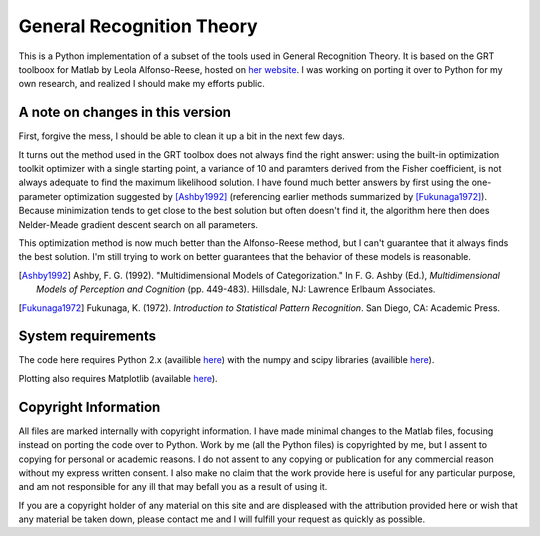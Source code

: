 
General Recognition Theory
==========================

This is a Python implementation of a subset of the tools used in General
Recognition Theory. It is based on the GRT toolboox for Matlab by Leola
Alfonso-Reese, hosted on `her website
<http://www-rohan.sdsu.edu/~leola/toolbox.html>`_. I was working on porting it
over to Python for my own research, and realized I should make my efforts
public. 

A note on changes in this version
---------------------------------

First, forgive the mess, I should be able to clean it up a bit in the next few
days.

It turns out the method used in the GRT toolbox does not always find the right
answer: using the built-in optimization toolkit  optimizer with a single
starting point, a variance of 10 and paramters derived from the Fisher
coefficient, is not always adequate to find the maximum likelihood solution.
I have found much better answers by first using the one-parameter optimization
suggested by [Ashby1992]_ (referencing earlier methods summarized by
[Fukunaga1972]_). Because minimization tends to get close to the best solution
but often doesn't find it, the algorithm here then does Nelder-Meade gradient
descent search on all parameters.

This optimization method is now much better than the Alfonso-Reese
method, but I can't guarantee that it always finds the best solution. I'm
still trying to work on better guarantees that the behavior of these models is
reasonable.

.. [Ashby1992] Ashby, F. G. (1992). "Multidimensional Models of Categorization."
    In F. G. Ashby (Ed.), *Multidimensional Models of Perception and Cognition*
    (pp. 449-483). Hillsdale, NJ: Lawrence Erlbaum Associates.

.. [Fukunaga1972] Fukunaga, K. (1972).  *Introduction to Statistical Pattern
    Recognition*. San Diego, CA: Academic Press.

System requirements
-------------------
The code here requires Python 2.x (availible `here <http://python.org>`_) with
the numpy and scipy libraries (availible `here <http://numpy.org>`_).

Plotting also requires Matplotlib (available `here
<http://matplotlib.sourceforge.net/>`_).


Copyright Information
---------------------
All files are marked internally with copyright information. I have made
minimal changes to the Matlab files, focusing instead on porting the code over
to Python. Work by me (all the Python files) is copyrighted by me, but I assent
to copying for personal or academic reasons. I do not assent to any copying or
publication for any commercial reason without my express written consent. I
also make no claim that the work provide here is useful for any particular
purpose, and am not responsible for any ill that may befall you as a result of
using it.

If you are a copyright holder of any material on this site and are displeased
with the attribution provided here or wish that any material be taken down,
please contact me and I will fulfill your request as quickly as possible.



